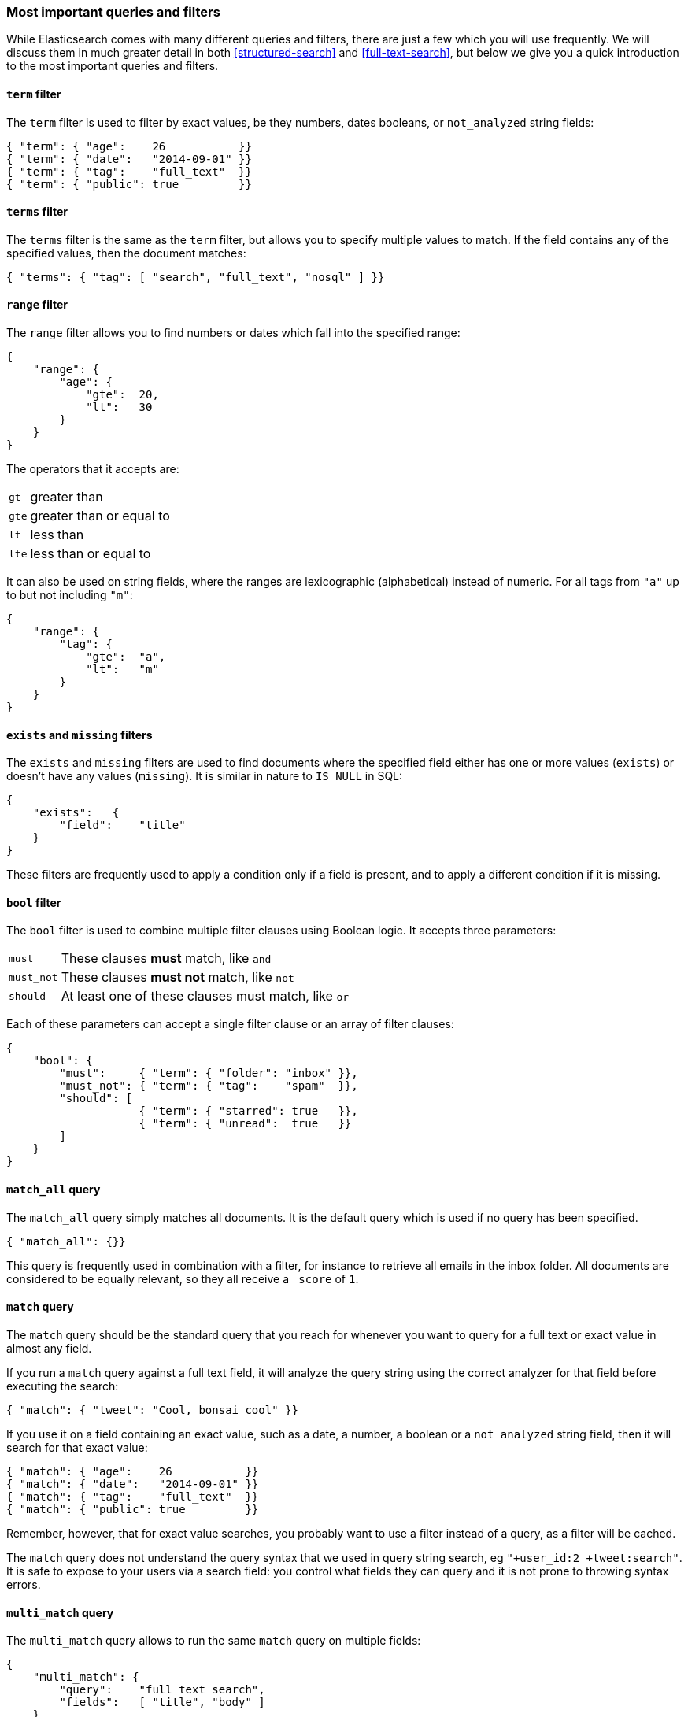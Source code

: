 === Most important queries and filters

While Elasticsearch comes with many different queries and filters, there
are just a few which you will use frequently. We will discuss them in
much greater detail in both <<structured-search>> and <<full-text-search>>, 
but below we give you a quick introduction to the most important queries and 
filters.

==== `term` filter

The `term` filter is used to filter by exact values, be they numbers, dates
booleans, or `not_analyzed` string fields:

[source,js]
--------------------------------------------------
{ "term": { "age":    26           }}
{ "term": { "date":   "2014-09-01" }}
{ "term": { "tag":    "full_text"  }}
{ "term": { "public": true         }}
--------------------------------------------------


==== `terms` filter

The `terms` filter is the same as the `term` filter, but allows you
to specify multiple values to match. If the field contains any of
the specified values, then the document matches:

[source,js]
--------------------------------------------------
{ "terms": { "tag": [ "search", "full_text", "nosql" ] }}
--------------------------------------------------


==== `range` filter

The `range` filter allows you to find numbers or dates which fall into
the specified range:

[source,js]
--------------------------------------------------
{
    "range": {
        "age": {
            "gte":  20,
            "lt":   30
        }
    }
}
--------------------------------------------------


The operators that it accepts are:

[horizontal]
`gt` ::     greater than
`gte`::     greater than or equal to
`lt` ::     less than
`lte`::     less than or equal to

It can also be used on string fields, where the ranges are lexicographic
(alphabetical) instead of numeric. For all tags from `"a"` up to but not
including `"m"`:

[source,js]
--------------------------------------------------
{
    "range": {
        "tag": {
            "gte":  "a",
            "lt":   "m"
        }
    }
}
--------------------------------------------------


==== `exists` and `missing` filters

The `exists` and `missing` filters are used to find documents where
the specified field either has one or more values (`exists`) or doesn't have
any values (`missing`). It is similar in nature to `IS_NULL` in SQL:

[source,js]
--------------------------------------------------
{
    "exists":   {
        "field":    "title"
    }
}
--------------------------------------------------


These filters are frequently used to apply a condition only if a field is
present, and to apply a different condition if it is missing.

==== `bool` filter

The `bool` filter is used to combine multiple filter clauses using
Boolean logic.  It accepts three parameters:

[horizontal]
`must`      :: These clauses *must* match, like `and`
`must_not`  :: These clauses *must not* match, like `not`
`should`    :: At least one of these clauses must match, like `or`

Each of these parameters can accept a single filter clause or an array
of filter clauses:

[source,js]
--------------------------------------------------
{
    "bool": {
        "must":     { "term": { "folder": "inbox" }},
        "must_not": { "term": { "tag":    "spam"  }},
        "should": [
                    { "term": { "starred": true   }},
                    { "term": { "unread":  true   }}
        ]
    }
}
--------------------------------------------------


==== `match_all` query

The `match_all` query simply matches all documents. It is the default
query which is used if no query has been specified.

[source,js]
--------------------------------------------------
{ "match_all": {}}
--------------------------------------------------


This query is frequently used in combination with a filter, for instance
to retrieve all emails in the inbox folder.
All documents are considered to be equally relevant, so they all receive a
`_score` of `1`.

==== `match` query

The `match` query should be the standard query that you reach for whenever
you want to query for a full text or exact value in almost any field.

If you run a `match` query against a full text field, it will analyze
the query string using the correct analyzer for that field before executing
the search:

[source,js]
--------------------------------------------------
{ "match": { "tweet": "Cool, bonsai cool" }}
--------------------------------------------------

If you use it on a field containing an exact value, such as a date, a number,
a boolean or a `not_analyzed` string field, then it will search for that
exact value:

[source,js]
--------------------------------------------------
{ "match": { "age":    26           }}
{ "match": { "date":   "2014-09-01" }}
{ "match": { "tag":    "full_text"  }}
{ "match": { "public": true         }}
--------------------------------------------------

Remember, however, that for exact value searches, you probably want to use
a filter instead of a query, as a filter will be cached.

The `match` query does not understand the query syntax that we used in
query string search, eg `"+user_id:2 +tweet:search"`. It is safe to
expose to your users via a search field: you control what fields they can
query and it is not prone to throwing syntax errors.

==== `multi_match` query

The `multi_match` query allows to run the same `match` query on multiple
fields:

[source,js]
--------------------------------------------------
{
    "multi_match": {
        "query":    "full text search",
        "fields":   [ "title", "body" ]
    }
}
--------------------------------------------------


==== `bool` query

The `bool` query, like the `bool` filter, is used to combine multiple
query clauses. However, there are some differences. Remember that while
filters give binary `yes|no` answers, queries calculate a relevance score
instead. The `bool` query combines the `_score` from each `must` or
`should` clause which matches.

`must`::        Clauses which *must* match for the document to be included.

`must_not`::    Clauses which *must not* match for the document to be included.

`should`::      If these clauses match, then they increase the `_score`,
                otherwise they have no effect. They are simply used to refine
                the relevance score for each document.

The following query finds documents whose `title` field matches
the query string `"how to make millions"` and which are not marked
as `spam`.  If any documents are `"starred"` or are from 2014 onwards,
then they will rank higher than they would have otherwise. Documents which
match *both* conditions will rank even higher:

[source,js]
--------------------------------------------------
{
    "bool": {
        "must":     { "match": { "title": "how to make millions" }},
        "must_not": { "match": { "tag":   "spam" }},
        "should: [
            { "match": { "tag": "starred" }},
            { "match": { "date": { "gte": "2014-01-01" }}
        ]
    }
}
--------------------------------------------------


If there are no `must` clauses, then at least one `should` clause has to
match, but if there is at least one `must` clause, then no `should`
clauses are required to match.

==== `filtered` query

The `filtered` query is used to combine a query clause with a filter clause.
We discuss it in the next section.

